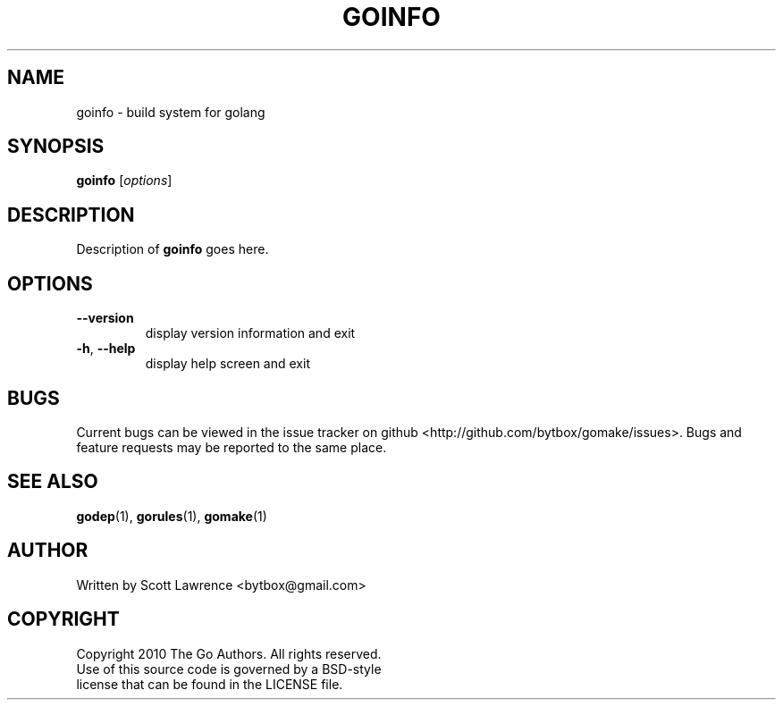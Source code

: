 .TH GOINFO "1" "August 2010" "GoMake 0.2.2" "Golang Programmer's Toolset"
.SH NAME
goinfo \- build system for golang
.SH SYNOPSIS
.B goinfo
[\fIoptions\fR]
.SH DESCRIPTION
Description of \fBgoinfo\fR goes here.
.SH OPTIONS
.TP
\fB\-\-version\fR
display version information and exit
.TP
\fB\-h\fR, \fB\-\-help\fR
display help screen and exit
.SH BUGS
Current bugs can be viewed in the issue tracker on github
<http://github.com/bytbox/gomake/issues>. Bugs and feature requests may be
reported to the same place.
.SH SEE ALSO
\fBgodep\fR(1), \fBgorules\fR(1), \fBgomake\fR(1)
.SH AUTHOR
Written by Scott Lawrence <bytbox@gmail.com>
.SH COPYRIGHT
Copyright 2010 The Go Authors. All rights reserved.
.br
Use of this source code is governed by a BSD-style
.br
license that can be found in the LICENSE file.